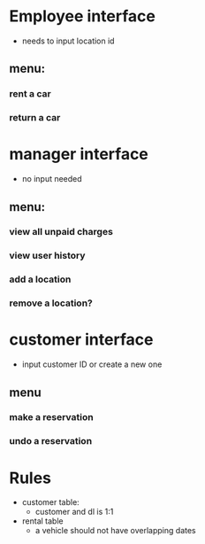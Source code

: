 * Employee interface
- needs to input location id
** menu:
*** rent a car
*** return a car
* manager interface
- no input needed
** menu:
*** view all unpaid charges
*** view user history
*** add a location
*** remove a location?
* customer interface
- input customer ID or create a new one
** menu
*** make a reservation
*** undo a reservation
* Rules
- customer table:
  - customer and dl is 1:1
- rental table
  - a vehicle should not have overlapping dates
